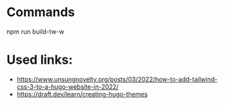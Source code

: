 * Commands
npm run build-tw-w

* Used links:
+ https://www.unsungnovelty.org/posts/03/2022/how-to-add-tailwind-css-3-to-a-hugo-website-in-2022/
+ https://draft.dev/learn/creating-hugo-themes
